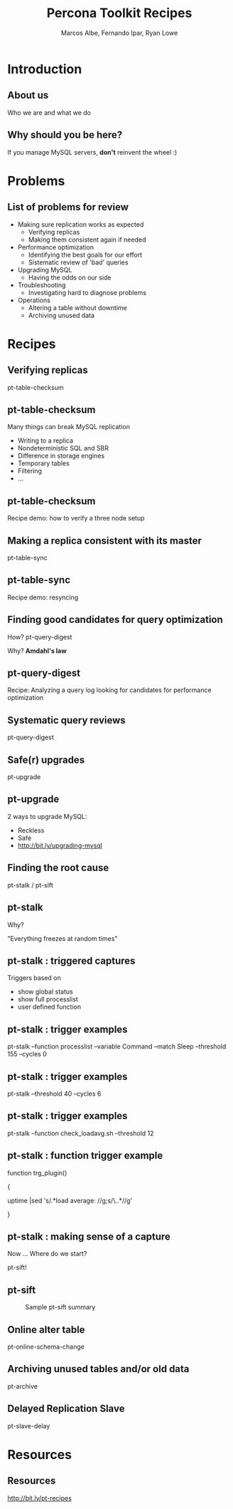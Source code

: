 #+LaTeX_CLASS: beamer
#+MACRO: BEAMERMODE presentation
#+MACRO: BEAMERTHEME boxes
#+MACRO: BEAMERCOLORTHEME lily
#+MACRO: BEAMERSUBJECT RMRF
#+MACRO: BEAMERINSTITUTE Percona Inc., Square Inc. 
#+TITLE: Percona Toolkit Recipes
#+AUTHOR: Marcos Albe, Fernando Ipar, Ryan Lowe
#+OPTIONS: ^:nil

# Some comments and/or 'presenter notes' included. The slides are
# intentionally minimal as this will be focused on short demos for
# every recipe instead. 

* Introduction
** About us
Who we are and what we do
# I want to keep text to the minimum necessary, so let's just present
# ourselves verbally here. 
** Why should you be here?
If you manage MySQL servers, *don't* reinvent the wheel :)
# Percona toolkit provides properly tested and documented solutions to
# problems that are frequently handled by home brewed scripts instead
# (pt-archiver is a very good example). 
# Don't reinvent the wheel, find and use a proper tool instead. The
# recipes will provide a good starting point for you to build a
# solution tailored to your specific version of the problem. 
* Problems
** List of problems for review
- Making sure replication works as expected
  - Verifying replicas
  - Making them consistent again if needed
- Performance optimization
  - Identifying the best goals for our effort
  - Sistematic review of 'bad' queries
- Upgrading MySQL
  - Having the odds on our side
- Troubleshooting
  - Investigating hard to diagnose problems
- Operations
  - Altering a table without downtime
  - Archiving unused data
* Recipes
** Verifying replicas
pt-table-checksum
** pt-table-checksum
Many things can break MySQL replication
- Writing to a replica
- Nondeterministic SQL and SBR
- Difference in storage engines
- Temporary tables
- Filtering
- ...
** pt-table-checksum
Recipe demo: how to verify a three node setup
# TODO: short demo. 
** Making a replica consistent with its master
pt-table-sync
** pt-table-sync
Recipe demo: resyncing
# TODO: Mention gotchas (like impossibility to throttle the process)
# TODO: short demo
** Finding good candidates for query optimization
How? pt-query-digest

Why? *Amdahl's law*
# The performance enhancement possible with a given improvement is
# limited by the fraction of the execution time that the improved
# feature is used. 
** pt-query-digest
Recipe: Analyzing a query log looking for candidates for performance optimization
# TODO: slides presenting relevant parts from a report
** Systematic query reviews
pt-query-digest
# TODO: short demo OR slides presenting review data
** Safe(r) upgrades
pt-upgrade
** pt-upgrade
2 ways to upgrade MySQL: 
- Reckless
- Safe
- http://bit.ly/upgrading-mysql
# TODO: slides presenting highlights from a report
** Finding the root cause
pt-stalk / pt-sift
# TODO: Generate problem cases so we can create slides with good
# capture data
** pt-stalk
Why?

"Everything freezes at random times"
** pt-stalk : triggered captures
Triggers based on 
- show global status
- show full processlist
- user defined function
** pt-stalk : trigger examples
pt-stalk --function processlist --variable Command --match Sleep
--threshold 155 --cycles 0
# Trigger if we're using a thread pool and more threads are connected
# and sleeping than the size of the pol plus some room for a few
# direct connections. 
** pt-stalk : trigger examples
pt-stalk --threshold 40 --cycles 6
# Trigger if more than 40 threads are running for more than 5
# consecutive checks
** pt-stalk : trigger examples
pt-stalk --function check_loadavg.sh --threshold 12
# triggers if load avg for the last minute is more than 12.x for 5
# consecutive checks or more
** pt-stalk : function trigger example
function trg_plugin() 

{

   uptime |sed 's/.*load average: //g;s/\..*//g'

}
** pt-stalk : making sense of a capture
Now ... Where do we start?

pt-sift!
** pt-sift
#+CAPTION: Sample pt-sift summary
[[./img/pt-sift.png]]
** Online alter table
pt-online-schema-change
# TODO: short demo
** Archiving unused tables and/or old data
pt-archive
# TODO: short demo
** Delayed Replication Slave
pt-slave-delay
# TODO: short demo
* Resources
** Resources
http://bit.ly/pt-recipes
